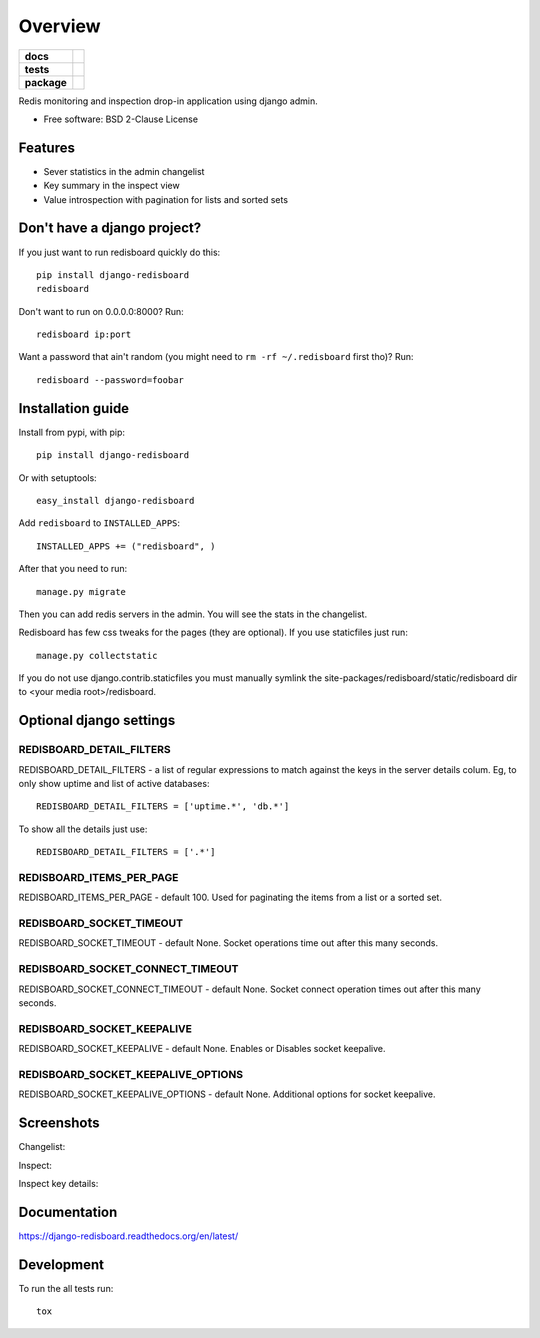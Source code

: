 ========
Overview
========

.. start-badges

.. list-table::
    :stub-columns: 1

    * - docs
      - |docs|
    * - tests
      - | |github-actions| |requires|
        | |coveralls| |codecov|
    * - package
      - | |version| |wheel| |supported-versions| |supported-implementations|
        | |commits-since|
.. |docs| image:: https://readthedocs.org/projects/django-redisboard/badge/?style=flat
    :target: https://django-redisboard.readthedocs.io/
    :alt: Documentation Status

.. |github-actions| image:: https://github.com/ionelmc/django-redisboard/actions/workflows/github-actions.yml/badge.svg
    :alt: GitHub Actions Build Status
    :target: https://github.com/ionelmc/django-redisboard/actions

.. |requires| image:: https://requires.io/github/ionelmc/django-redisboard/requirements.svg?branch=master
    :alt: Requirements Status
    :target: https://requires.io/github/ionelmc/django-redisboard/requirements/?branch=master

.. |coveralls| image:: https://coveralls.io/repos/ionelmc/django-redisboard/badge.svg?branch=master&service=github
    :alt: Coverage Status
    :target: https://coveralls.io/r/ionelmc/django-redisboard

.. |codecov| image:: https://codecov.io/gh/ionelmc/django-redisboard/branch/master/graphs/badge.svg?branch=master
    :alt: Coverage Status
    :target: https://codecov.io/github/ionelmc/django-redisboard

.. |version| image:: https://img.shields.io/pypi/v/django-redisboard.svg
    :alt: PyPI Package latest release
    :target: https://pypi.org/project/django-redisboard

.. |wheel| image:: https://img.shields.io/pypi/wheel/django-redisboard.svg
    :alt: PyPI Wheel
    :target: https://pypi.org/project/django-redisboard

.. |supported-versions| image:: https://img.shields.io/pypi/pyversions/django-redisboard.svg
    :alt: Supported versions
    :target: https://pypi.org/project/django-redisboard

.. |supported-implementations| image:: https://img.shields.io/pypi/implementation/django-redisboard.svg
    :alt: Supported implementations
    :target: https://pypi.org/project/django-redisboard

.. |commits-since| image:: https://img.shields.io/github/commits-since/ionelmc/django-redisboard/v6.0.0.svg
    :alt: Commits since latest release
    :target: https://github.com/ionelmc/django-redisboard/compare/v6.0.0...master



.. end-badges

Redis monitoring and inspection drop-in application using django admin.

* Free software: BSD 2-Clause License

Features
========

* Sever statistics in the admin changelist
* Key summary in the inspect view
* Value introspection with pagination for lists and sorted sets

Don't have a django project?
============================

If you just want to run redisboard quickly do this::

    pip install django-redisboard
    redisboard

Don't want to run on 0.0.0.0:8000? Run::

    redisboard ip:port

Want a password that ain't random (you might need to ``rm -rf ~/.redisboard`` first tho)? Run::

    redisboard --password=foobar

Installation guide
==================

Install from pypi, with pip::

    pip install django-redisboard

Or with setuptools::

    easy_install django-redisboard

Add ``redisboard`` to ``INSTALLED_APPS``:

::

    INSTALLED_APPS += ("redisboard", )

After that you need to run::

    manage.py migrate

Then you can add redis servers in the admin. You will see the stats in the changelist.

Redisboard has few css tweaks for the pages (they are optional). If you use staticfiles just run::

    manage.py collectstatic

If you do not use django.contrib.staticfiles you must manually symlink the
site-packages/redisboard/static/redisboard dir to <your media root>/redisboard.

Optional django settings
========================

REDISBOARD_DETAIL_FILTERS
-------------------------

REDISBOARD_DETAIL_FILTERS - a list of regular expressions to match against the keys in the server
details colum. Eg, to only show uptime and list of active databases::

    REDISBOARD_DETAIL_FILTERS = ['uptime.*', 'db.*']

To show all the details just use::

    REDISBOARD_DETAIL_FILTERS = ['.*']

REDISBOARD_ITEMS_PER_PAGE
-------------------------

REDISBOARD_ITEMS_PER_PAGE - default 100. Used for paginating the items from a list or a sorted set.

REDISBOARD_SOCKET_TIMEOUT
-------------------------

REDISBOARD_SOCKET_TIMEOUT - default None. Socket operations time out after this many seconds.

REDISBOARD_SOCKET_CONNECT_TIMEOUT
---------------------------------

REDISBOARD_SOCKET_CONNECT_TIMEOUT - default None. Socket connect operation times out after this many seconds.

REDISBOARD_SOCKET_KEEPALIVE
---------------------------

REDISBOARD_SOCKET_KEEPALIVE - default None. Enables or Disables socket keepalive.

REDISBOARD_SOCKET_KEEPALIVE_OPTIONS
-----------------------------------

REDISBOARD_SOCKET_KEEPALIVE_OPTIONS - default None. Additional options for socket keepalive.


Screenshots
===========

Changelist:

.. image:: https://raw.githubusercontent.com/ionelmc/django-redisboard/master/docs/changelist.png

Inspect:

.. image:: https://raw.githubusercontent.com/ionelmc/django-redisboard/master/docs/inspect.png

Inspect key details:

.. image:: https://raw.githubusercontent.com/ionelmc/django-redisboard/master/docs/inspect-key.png


Documentation
=============

https://django-redisboard.readthedocs.org/en/latest/

Development
===========

To run the all tests run::

    tox
